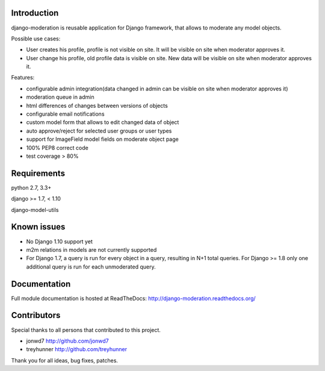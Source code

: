 Introduction
============
.. image:: https://travis-ci.org/dominno/django-moderation.png
   :target: https://travis-ci.org/dominno/django-moderation
   
.. image:: https://pypip.in/v/django-moderation/badge.png
   :target: https://pypi.python.org/pypi/django-moderation

.. image:: https://pypip.in/d/django-moderation/badge.png
   :target: https://pypi.python.org/pypi/django-moderation

.. image:: https://coveralls.io/repos/dominno/django-moderation/badge.png?branch=master
   :target: https://coveralls.io/r/dominno/django-moderation?branch=master

django-moderation is reusable application for Django framework, that allows to
moderate any model objects.

Possible use cases:

- User creates his profile, profile is not visible on site.
  It will be visible on site when moderator approves it.
- User change his profile, old profile data is visible on site.
  New data will be visible on site when moderator approves it. 

Features:

- configurable admin integration(data changed in admin can be visible on 
  site when moderator approves it)
- moderation queue in admin
- html differences of changes between versions of objects
- configurable email notifications
- custom model form that allows to edit changed data of object
- auto approve/reject for selected user groups or user types
- support for ImageField model fields on moderate object page
- 100% PEP8 correct code
- test coverage > 80% 


Requirements
============

python 2.7, 3.3+

django >= 1.7, < 1.10

django-model-utils


Known issues
============

- No Django 1.10 support yet
- m2m relations in models are not currently supported
- For Django 1.7, a query is run for every object in a query, resulting in N+1 total queries. For Django >= 1.8 only one additional query is run for each unmoderated query.


Documentation
=============

Full module documentation is hosted at ReadTheDocs: http://django-moderation.readthedocs.org/


Contributors
============

Special thanks to all persons that contributed to this project.

- jonwd7 http://github.com/jonwd7
- treyhunner http://github.com/treyhunner

Thank you for all ideas, bug fixes, patches.

